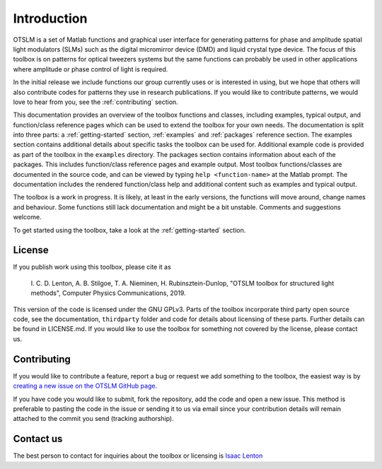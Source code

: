 ############
Introduction
############

OTSLM is a set of Matlab functions and graphical user interface for
generating patterns for phase and amplitude spatial light modulators
(SLMs) such as the digital micromirror device (DMD) and liquid crystal
type device. The focus of this toolbox is on patterns for optical
tweezers systems but the same functions can probably be used in other
applications where amplitude or phase control of light is required.

In the initial release we include functions our group currently uses or
is interested in using, but we hope that others will also contribute
codes for patterns they use in research publications. If you would like
to contribute patterns, we would love to hear from you, see the
:ref:`contributing` section.

This documentation provides an overview of the toolbox functions and
classes, including examples, typical output, and function/class
reference pages which can be used to extend the toolbox for your own needs.
The documentation is split into three parts: a :ref:`getting-started`
section, :ref:`examples` and :ref:`packages` reference section.
The examples section contains additional details about specific tasks
the toolbox can be used for.
Additional example code is provided as part of the toolbox in the
``examples`` directory.
The packages section contains information about each of the packages.
This includes function/class reference pages and example output.
Most toolbox functions/classes are documented in the source code,
and can be viewed by typing ``help <function-name>`` at the Matlab prompt.
The documentation includes the rendered function/class help and
additional content such as examples and typical output.

The toolbox is a work in progress. It is likely, at least in the early
versions, the functions will move around, change names and behaviour.
Some functions still lack documentation and might be a bit unstable.
Comments and suggestions welcome.

To get started using the toolbox, take a look at the
:ref:`getting-started` section.

License
=======

If you publish work using this toolbox, please cite it as

    I. C. D. Lenton, A. B. Stilgoe, T. A. Nieminen, H.
    Rubinsztein-Dunlop, "OTSLM toolbox for structured light methods",
    Computer Physics Communications, 2019.

This version of the code is licensed under the GNU GPLv3. Parts of the
toolbox incorporate third party open source code, see the documentation,
``thirdparty`` folder and code for details about licensing of these parts.
Further details can be found in LICENSE.md. If you would like to use the
toolbox for something not covered by the license, please contact us.

.. _contributing:

Contributing
============

If you would like to contribute a feature, report a bug or request we
add something to the toolbox, the easiest way is by `creating a new
issue on the OTSLM GitHub
page <https://github.com/ilent2/otslm/issues>`__.

If you have code you would like to submit, fork the repository, add the
code and open a new issue. This method is preferable to pasting the code
in the issue or sending it to us via email since your contribution
details will remain attached to the commit you send (tracking
authorship).

Contact us
==========

The best person to contact for inquiries about the toolbox or licensing
is `Isaac Lenton <mailto:uqilento@uq.edu.au>`__
